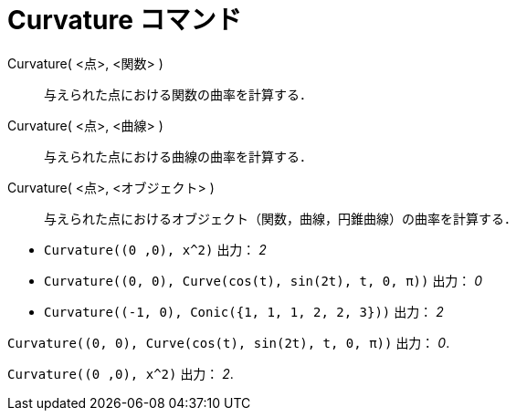 = Curvature コマンド
ifdef::env-github[:imagesdir: /ja/modules/ROOT/assets/images]

Curvature( <点>, <関数> )::
  与えられた点における関数の曲率を計算する．
Curvature( <点>, <曲線> )::
  与えられた点における曲線の曲率を計算する．
Curvature( <点>, <オブジェクト> )::
  与えられた点におけるオブジェクト（関数，曲線，円錐曲線）の曲率を計算する．

[EXAMPLE]
====

* `++Curvature((0 ,0), x^2)++` 出力： _2_
* `++Curvature((0, 0), Curve(cos(t), sin(2t), t, 0, π))++` 出力： _0_
* `++Curvature((-1, 0), Conic({1, 1, 1, 2, 2, 3}))++` 出力： _2_

====

[EXAMPLE]
====

`++Curvature((0, 0), Curve(cos(t), sin(2t), t, 0, π))++` 出力： _0_.

====

[EXAMPLE]
====

`++Curvature((0 ,0), x^2)++` 出力： _2_.

====
